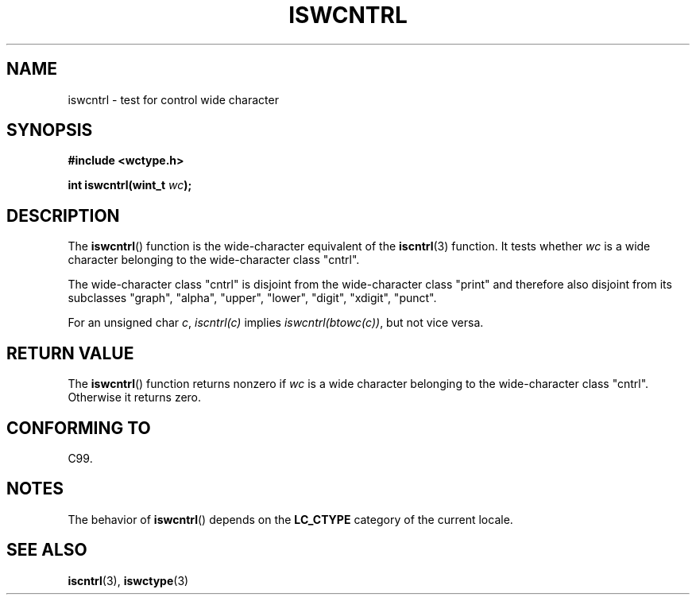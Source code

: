.\" Copyright (c) Bruno Haible <haible@clisp.cons.org>
.\"
.\" %%%LICENSE_START(GPLv2+_ONEPARA_DOC)
.\" This is free documentation; you can redistribute it and/or
.\" modify it under the terms of the GNU General Public License as
.\" published by the Free Software Foundation; either version 2 of
.\" the License, or (at your option) any later version.
.\" %%%LICENSE_END
.\"
.\" References consulted:
.\"   GNU glibc-2 source code and manual
.\"   Dinkumware C library reference http://www.dinkumware.com/
.\"   OpenGroup's Single UNIX specification http://www.UNIX-systems.org/online.html
.\"   ISO/IEC 9899:1999
.\"
.TH ISWCNTRL 3  1999-07-25 "GNU" "Linux Programmer's Manual"
.SH NAME
iswcntrl \- test for control wide character
.SH SYNOPSIS
.nf
.B #include <wctype.h>
.sp
.BI "int iswcntrl(wint_t " wc );
.fi
.SH DESCRIPTION
The
.BR iswcntrl ()
function is the wide-character equivalent of the
.BR iscntrl (3)
function.
It tests whether \fIwc\fP is a wide character
belonging to the wide-character class "cntrl".
.PP
The wide-character class "cntrl" is disjoint from the wide-character class
"print" and therefore also disjoint from its subclasses "graph", "alpha",
"upper", "lower", "digit", "xdigit", "punct".
.PP
For an unsigned char \fIc\fP, \fIiscntrl(c)\fP
implies \fIiswcntrl(btowc(c))\fP,
but not vice versa.
.SH RETURN VALUE
The
.BR iswcntrl ()
function returns nonzero if \fIwc\fP is a
wide character belonging to the wide-character class "cntrl".
Otherwise it returns zero.
.SH CONFORMING TO
C99.
.SH NOTES
The behavior of
.BR iswcntrl ()
depends on the
.B LC_CTYPE
category of the
current locale.
.SH SEE ALSO
.BR iscntrl (3),
.BR iswctype (3)
